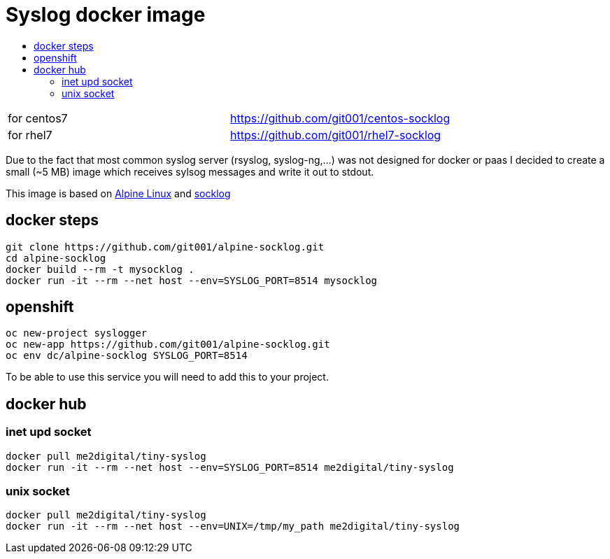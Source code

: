 # Syslog docker image
:icons: font
:toc: macro
:toc-title:

toc::[]

[cols="2*"]
|===
|for centos7
|https://github.com/git001/centos-socklog

|for rhel7
|https://github.com/git001/rhel7-socklog
|===

Due to the fact that most common syslog server (rsyslog, syslog-ng,...) was not designed for docker or paas I decided to create a small (~5 MB) image which receives sylsog messages and write it out to stdout.

This image is based on https://www.alpinelinux.org/[Alpine Linux] and http://smarden.org/socklog/socklog.8.html[socklog]

## docker steps
```
git clone https://github.com/git001/alpine-socklog.git
cd alpine-socklog
docker build --rm -t mysocklog .
docker run -it --rm --net host --env=SYSLOG_PORT=8514 mysocklog
```

## openshift

```
oc new-project syslogger
oc new-app https://github.com/git001/alpine-socklog.git
oc env dc/alpine-socklog SYSLOG_PORT=8514
```

To be able to use this service you will need to add this to your project.

## docker hub

### inet upd socket
```
docker pull me2digital/tiny-syslog
docker run -it --rm --net host --env=SYSLOG_PORT=8514 me2digital/tiny-syslog
```

### unix socket

```
docker pull me2digital/tiny-syslog
docker run -it --rm --net host --env=UNIX=/tmp/my_path me2digital/tiny-syslog
```
